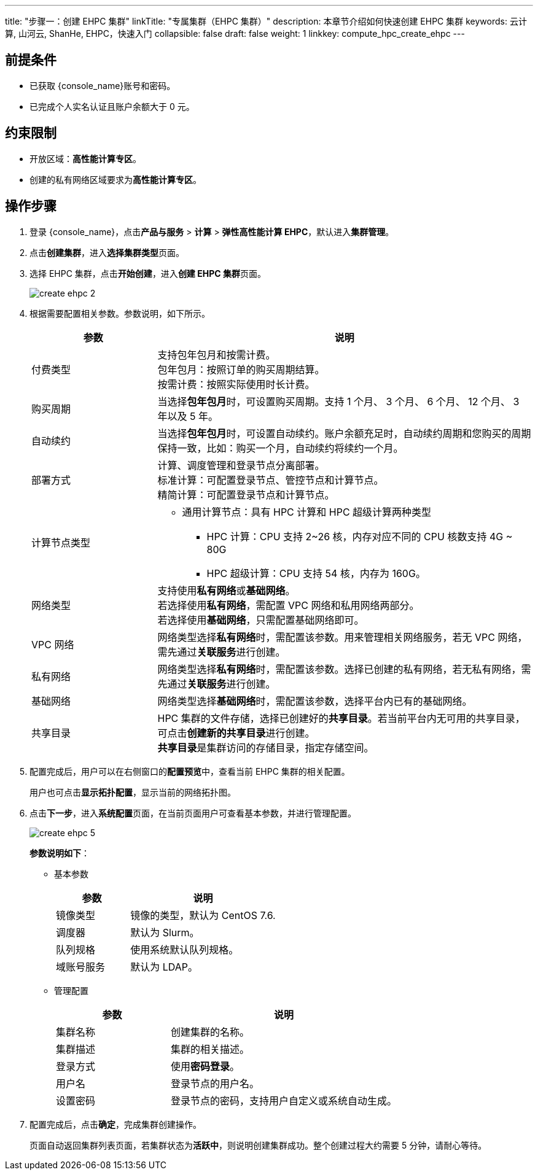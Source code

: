 ---
title: "步骤一：创建 EHPC 集群"
linkTitle: "专属集群（EHPC 集群）"
description: 本章节介绍如何快速创建 EHPC 集群
keywords: 云计算, 山河云, ShanHe, EHPC，快速入门
collapsible: false
draft: false
weight: 1
linkkey: compute_hpc_create_ehpc
---

== 前提条件

* 已获取 {console_name}账号和密码。
* 已完成个人实名认证且账户余额大于 0 元。

== 约束限制

* 开放区域：**高性能计算专区**。
* 创建的私有网络区域要求为**高性能计算专区**。

== 操作步骤

. 登录 {console_name}，点击**产品与服务** > *计算* > *弹性高性能计算 EHPC*，默认进入**集群管理**。

. 点击**创建集群**，进入**选择集群类型**页面。

. 选择 EHPC 集群，点击**开始创建**，进入**创建 EHPC 集群**页面。
+
image::/images/cloud_service/compute/hpc/create_ehpc_2.png[]

. 根据需要配置相关参数。参数说明，如下所示。
+
[options="header",cols="1,3a"]
|===
| 参数 | 说明

| 付费类型
| 支持包年包月和按需计费。 +
包年包月：按照订单的购买周期结算。 +
按需计费：按照实际使用时长计费。

| 购买周期
| 当选择**包年包月**时，可设置购买周期。支持 1 个月、 3 个月、 6 个月、 12 个月、 3 年以及 5 年。

| 自动续约
| 当选择**包年包月**时，可设置自动续约。账户余额充足时，自动续约周期和您购买的周期保持一致，比如：购买一个月，自动续约将续约一个月。

| 部署方式
| 计算、调度管理和登录节点分离部署。 +
标准计算：可配置登录节点、管控节点和计算节点。 +
精简计算：可配置登录节点和计算节点。

|计算节点类型
|* 通用计算节点：具有 HPC 计算和 HPC 超级计算两种类型
** HPC 计算：CPU 支持 2~26 核，内存对应不同的 CPU 核数支持 4G ~ 80G
** HPC 超级计算：CPU 支持 54 核，内存为 160G。
// * GPU 计算节点：搭载 NVIDIA A100 GPU 卡，支持绑定单张或两张 GPU 卡。根据绑定的 GPU 卡数不同，CPU 核数支持 8 或 16 核，内存支持 60G 或 120G。 

| 网络类型
| 支持使用**私有网络**或**基础网络**。 +
若选择使用**私有网络**，需配置 VPC 网络和私用网络两部分。 +
若选择使用**基础网络**，只需配置基础网络即可。

|  VPC 网络
| 网络类型选择**私有网络**时，需配置该参数。用来管理相关网络服务，若无 VPC 网络，需先通过**关联服务**进行创建。

| 私有网络
| 网络类型选择**私有网络**时，需配置该参数。选择已创建的私有网络，若无私有网络，需先通过**关联服务**进行创建。

|基础网络
|网络类型选择**基础网络**时，需配置该参数，选择平台内已有的基础网络。

| 共享目录
| HPC 集群的文件存储，选择已创建好的**共享目录**。若当前平台内无可用的共享目录，可点击**创建新的共享目录**进行创建。 +
**共享目录**是集群访问的存储目录，指定存储空间。
|===

. 配置完成后，用户可以在右侧窗口的**配置预览**中，查看当前 EHPC 集群的相关配置。
+
用户也可点击**显示拓扑配置**，显示当前的网络拓扑图。


. 点击**下一步**，进入**系统配置**页面，在当前页面用户可查看基本参数，并进行管理配置。
+
image::/images/cloud_service/compute/hpc/create_ehpc_5.png[]
+
*参数说明如下*：

** 基本参数
+
[options="header",cols="1,2"]
|===
| 参数 | 说明

| 镜像类型
| 镜像的类型，默认为 CentOS 7.6.

| 调度器
| 默认为 Slurm。

| 队列规格
| 使用系统默认队列规格。

| 域账号服务
| 默认为 LDAP。
|===

** 管理配置
+
[option="header",cols="1,2"]
|===
| 参数 | 说明

| 集群名称
| 创建集群的名称。

| 集群描述
| 集群的相关描述。

| 登录方式
| 使用**密码登录**。

| 用户名
| 登录节点的用户名。

| 设置密码
| 登录节点的密码，支持用户自定义或系统自动生成。
|===

. 配置完成后，点击**确定**，完成集群创建操作。
+
页面自动返回集群列表页面，若集群状态为**活跃中**，则说明创建集群成功。整个创建过程大约需要 5 分钟，请耐心等待。
